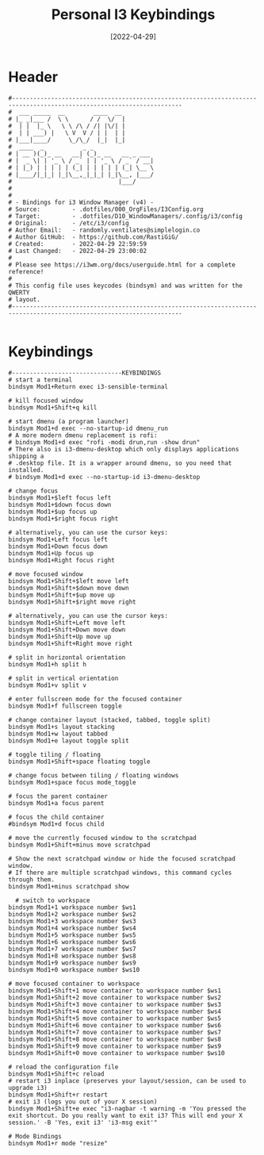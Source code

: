 #+title: Personal I3 Keybindings
#+PROPERTY: header-args:shell :tangle ../D10_WindowManagers/.config/i3/bindings :mkdirp yes
#+STARTUP: show2levels
#+DATE:  [2022-04-29]

* Header

#+begin_src shell
  #----------------------------------------------------------------------------------------------------------------------
  #  ___ _____  __        ____  __ 
  # |_ _|___ /  \ \      / /  \/  |
  #  | |  |_ \   \ \ /\ / /| |\/| |
  #  | | ___) |   \ V  V / | |  | |
  # |___|____/     \_/\_/  |_|  |_|
  #  ____  _           _ _                 
  # | __ )(_)_ __   __| (_)_ __   __ _ ___ 
  # |  _ \| | '_ \ / _` | | '_ \ / _` / __|
  # | |_) | | | | | (_| | | | | | (_| \__ \
  # |____/|_|_| |_|\__,_|_|_| |_|\__, |___/
  #                              |___/     
  #
  #                               
  # - Bindings for i3 Window Manager (v4) -
  # Source:         - .dotfiles/000_OrgFiles/I3Config.org
  # Target:         - .dotfiles/D10_WindowManagers/.config/i3/config
  # Original:       - /etc/i3/config
  # Author Email:   - randomly.ventilates@simplelogin.co
  # Author GitHub:  - https://github.com/RastiGiG/
  # Created:        - 2022-04-29 22:59:59
  # Last Changed:   - 2022-04-29 23:00:02
  #
  # Please see https://i3wm.org/docs/userguide.html for a complete reference!
  #
  # This config file uses keycodes (bindsym) and was written for the QWERTY
  # layout.
  #----------------------------------------------------------------------------------------------------------------------    

#+end_src

* Keybindings

#+begin_src shell
  #-------------------------------KEYBINDINGS
  # start a terminal
  bindsym Mod1+Return exec i3-sensible-terminal

  # kill focused window
  bindsym Mod1+Shift+q kill

  # start dmenu (a program launcher)
  bindsym Mod1+d exec --no-startup-id dmenu_run
  # A more modern dmenu replacement is rofi:
  # bindsym Mod1+d exec "rofi -modi drun,run -show drun"
  # There also is i3-dmenu-desktop which only displays applications shipping a
  # .desktop file. It is a wrapper around dmenu, so you need that installed.
  # bindsym Mod1+d exec --no-startup-id i3-dmenu-desktop

  # change focus
  bindsym Mod1+$left focus left
  bindsym Mod1+$down focus down
  bindsym Mod1+$up focus up
  bindsym Mod1+$right focus right

  # alternatively, you can use the cursor keys:
  bindsym Mod1+Left focus left
  bindsym Mod1+Down focus down
  bindsym Mod1+Up focus up
  bindsym Mod1+Right focus right

  # move focused window
  bindsym Mod1+Shift+$left move left
  bindsym Mod1+Shift+$down move down
  bindsym Mod1+Shift+$up move up
  bindsym Mod1+Shift+$right move right

  # alternatively, you can use the cursor keys:
  bindsym Mod1+Shift+Left move left
  bindsym Mod1+Shift+Down move down
  bindsym Mod1+Shift+Up move up
  bindsym Mod1+Shift+Right move right

  # split in horizontal orientation
  bindsym Mod1+h split h

  # split in vertical orientation
  bindsym Mod1+v split v

  # enter fullscreen mode for the focused container
  bindsym Mod1+f fullscreen toggle

  # change container layout (stacked, tabbed, toggle split)
  bindsym Mod1+s layout stacking
  bindsym Mod1+w layout tabbed
  bindsym Mod1+e layout toggle split

  # toggle tiling / floating
  bindsym Mod1+Shift+space floating toggle

  # change focus between tiling / floating windows
  bindsym Mod1+space focus mode_toggle

  # focus the parent container
  bindsym Mod1+a focus parent

  # focus the child container
  #bindsym Mod1+d focus child

  # move the currently focused window to the scratchpad
  bindsym Mod1+Shift+minus move scratchpad

  # Show the next scratchpad window or hide the focused scratchpad window.
  # If there are multiple scratchpad windows, this command cycles through them.
  bindsym Mod1+minus scratchpad show

    # switch to workspace
  bindsym Mod1+1 workspace number $ws1
  bindsym Mod1+2 workspace number $ws2
  bindsym Mod1+3 workspace number $ws3
  bindsym Mod1+4 workspace number $ws4
  bindsym Mod1+5 workspace number $ws5
  bindsym Mod1+6 workspace number $ws6
  bindsym Mod1+7 workspace number $ws7
  bindsym Mod1+8 workspace number $ws8
  bindsym Mod1+9 workspace number $ws9
  bindsym Mod1+0 workspace number $ws10

  # move focused container to workspace
  bindsym Mod1+Shift+1 move container to workspace number $ws1
  bindsym Mod1+Shift+2 move container to workspace number $ws2
  bindsym Mod1+Shift+3 move container to workspace number $ws3
  bindsym Mod1+Shift+4 move container to workspace number $ws4
  bindsym Mod1+Shift+5 move container to workspace number $ws5
  bindsym Mod1+Shift+6 move container to workspace number $ws6
  bindsym Mod1+Shift+7 move container to workspace number $ws7
  bindsym Mod1+Shift+8 move container to workspace number $ws8
  bindsym Mod1+Shift+9 move container to workspace number $ws9
  bindsym Mod1+Shift+0 move container to workspace number $ws10

  # reload the configuration file
  bindsym Mod1+Shift+c reload
  # restart i3 inplace (preserves your layout/session, can be used to upgrade i3)
  bindsym Mod1+Shift+r restart
  # exit i3 (logs you out of your X session)
  bindsym Mod1+Shift+e exec "i3-nagbar -t warning -m 'You pressed the exit shortcut. Do you really want to exit i3? This will end your X session.' -B 'Yes, exit i3' 'i3-msg exit'"

  # Mode Bindings
  bindsym Mod1+r mode "resize"

#+end_src
